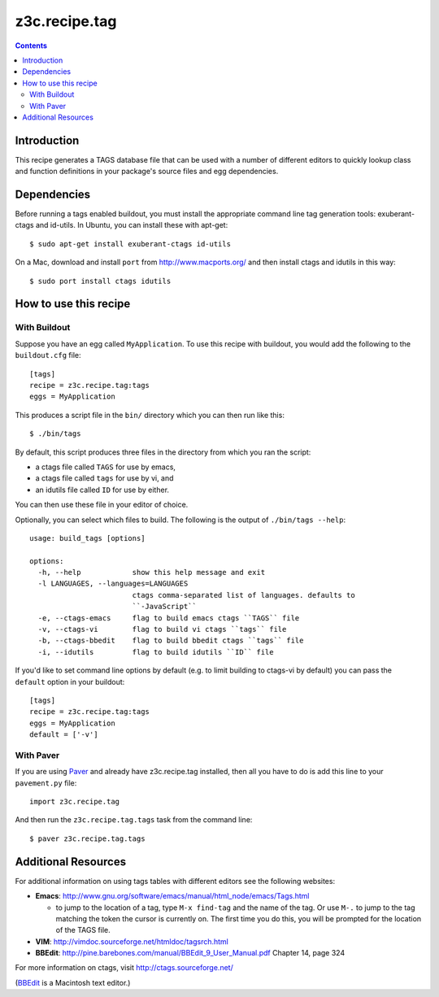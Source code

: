 ==============
z3c.recipe.tag
==============

.. contents::

Introduction
------------

This recipe generates a TAGS database file that can be used with a
number of different editors to quickly lookup class and function
definitions in your package's source files and egg dependencies.

Dependencies
------------

Before running a tags enabled buildout, you must install the
appropriate command line tag generation tools: exuberant-ctags and
id-utils.  In Ubuntu, you can install these with apt-get::

  $ sudo apt-get install exuberant-ctags id-utils

On a Mac, download and install ``port`` from http://www.macports.org/ and then
install ctags and idutils in this way::

  $ sudo port install ctags idutils

How to use this recipe
----------------------

With Buildout
.............

Suppose you have an egg called ``MyApplication``.  To use this recipe with
buildout, you would add the following to the ``buildout.cfg`` file::

  [tags]
  recipe = z3c.recipe.tag:tags
  eggs = MyApplication

This produces a script file in the ``bin/`` directory which you can
then run like this::

  $ ./bin/tags

By default, this script produces three files in the directory from
which you ran the script:

- a ctags file called ``TAGS`` for use by emacs,
- a ctags file called ``tags`` for use by vi, and
- an idutils file called ``ID`` for use by either.

You can then use these file in your editor of choice.

Optionally, you can select which files to build.  The following is the output
of ``./bin/tags --help``::

    usage: build_tags [options]

    options:
      -h, --help            show this help message and exit
      -l LANGUAGES, --languages=LANGUAGES
                            ctags comma-separated list of languages. defaults to
                            ``-JavaScript``
      -e, --ctags-emacs     flag to build emacs ctags ``TAGS`` file
      -v, --ctags-vi        flag to build vi ctags ``tags`` file
      -b, --ctags-bbedit    flag to build bbedit ctags ``tags`` file
      -i, --idutils         flag to build idutils ``ID`` file

If you'd like to set command line options by default (e.g. to limit building to ctags-vi by default) you can pass the ``default`` option in your buildout::

  [tags]
  recipe = z3c.recipe.tag:tags
  eggs = MyApplication
  default = ['-v']

With Paver
..........

If you are using `Paver
<http://www.blueskyonmars.com/projects/paver/>`_ and already have
z3c.recipe.tag installed, then all you have to do is add this line to
your ``pavement.py`` file::

  import z3c.recipe.tag

And then run the ``z3c.recipe.tag.tags`` task from the command line::

  $ paver z3c.recipe.tag.tags

Additional Resources
--------------------

For additional information on using tags tables with different editors
see the following websites:

- **Emacs**: http://www.gnu.org/software/emacs/manual/html_node/emacs/Tags.html

  - to jump to the location of a tag, type ``M-x find-tag`` and the
    name of the tag.  Or use ``M-.`` to jump to the tag matching the token
    the cursor is currently on.  The first time you do this, you will
    be prompted for the location of the TAGS file.

- **VIM**: http://vimdoc.sourceforge.net/htmldoc/tagsrch.html

- **BBEdit**: http://pine.barebones.com/manual/BBEdit_9_User_Manual.pdf
  Chapter 14, page 324

For more information on ctags, visit http://ctags.sourceforge.net/

(BBEdit_ is a Macintosh text editor.)

.. _BBEdit: http://barebones.com/products/bbedit/
